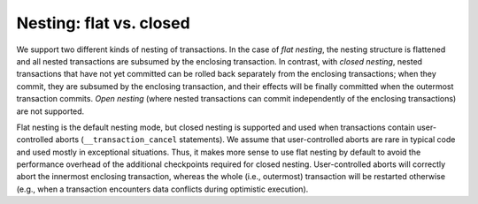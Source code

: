 ..
  Copyright 1988-2022 Free Software Foundation, Inc.
  This is part of the GCC manual.
  For copying conditions, see the GPL license file

Nesting: flat vs. closed
************************

We support two different kinds of nesting of transactions. In the case of
*flat nesting*, the nesting structure is flattened and all nested
transactions are subsumed by the enclosing transaction. In contrast,
with *closed nesting*, nested transactions that have not yet committed
can be rolled back separately from the enclosing transactions; when they
commit, they are subsumed by the enclosing transaction, and their effects
will be finally committed when the outermost transaction commits.
*Open nesting* (where nested transactions can commit independently of the
enclosing transactions) are not supported.

Flat nesting is the default nesting mode, but closed nesting is supported and
used when transactions contain user-controlled aborts
(``__transaction_cancel`` statements). We assume that user-controlled
aborts are rare in typical code and used mostly in exceptional situations.
Thus, it makes more sense to use flat nesting by default to avoid the
performance overhead of the additional checkpoints required for closed
nesting. User-controlled aborts will correctly abort the innermost enclosing
transaction, whereas the whole (i.e., outermost) transaction will be restarted
otherwise (e.g., when a transaction encounters data conflicts during
optimistic execution).

